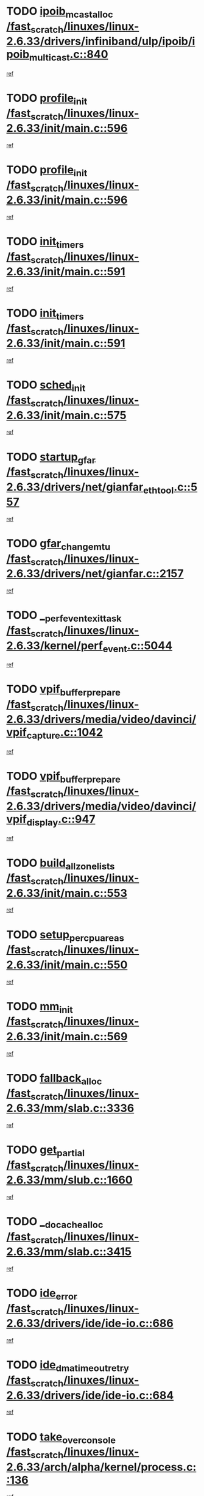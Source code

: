 * TODO [[view:/fast_scratch/linuxes/linux-2.6.33/drivers/infiniband/ulp/ipoib/ipoib_multicast.c::face=ovl-face1::linb=840::colb=12::cole=29][ipoib_mcast_alloc /fast_scratch/linuxes/linux-2.6.33/drivers/infiniband/ulp/ipoib/ipoib_multicast.c::840]]
[[view:/fast_scratch/linuxes/linux-2.6.33/drivers/infiniband/ulp/ipoib/ipoib_multicast.c::face=ovl-face2::linb=799::colb=1::cole=15][ref]]
* TODO [[view:/fast_scratch/linuxes/linux-2.6.33/init/main.c::face=ovl-face1::linb=596::colb=1::cole=13][profile_init /fast_scratch/linuxes/linux-2.6.33/init/main.c::596]]
[[view:/fast_scratch/linuxes/linux-2.6.33/init/main.c::face=ovl-face2::linb=533::colb=1::cole=18][ref]]
* TODO [[view:/fast_scratch/linuxes/linux-2.6.33/init/main.c::face=ovl-face1::linb=596::colb=1::cole=13][profile_init /fast_scratch/linuxes/linux-2.6.33/init/main.c::596]]
[[view:/fast_scratch/linuxes/linux-2.6.33/init/main.c::face=ovl-face2::linb=584::colb=2::cole=19][ref]]
* TODO [[view:/fast_scratch/linuxes/linux-2.6.33/init/main.c::face=ovl-face1::linb=591::colb=1::cole=12][init_timers /fast_scratch/linuxes/linux-2.6.33/init/main.c::591]]
[[view:/fast_scratch/linuxes/linux-2.6.33/init/main.c::face=ovl-face2::linb=533::colb=1::cole=18][ref]]
* TODO [[view:/fast_scratch/linuxes/linux-2.6.33/init/main.c::face=ovl-face1::linb=591::colb=1::cole=12][init_timers /fast_scratch/linuxes/linux-2.6.33/init/main.c::591]]
[[view:/fast_scratch/linuxes/linux-2.6.33/init/main.c::face=ovl-face2::linb=584::colb=2::cole=19][ref]]
* TODO [[view:/fast_scratch/linuxes/linux-2.6.33/init/main.c::face=ovl-face1::linb=575::colb=1::cole=11][sched_init /fast_scratch/linuxes/linux-2.6.33/init/main.c::575]]
[[view:/fast_scratch/linuxes/linux-2.6.33/init/main.c::face=ovl-face2::linb=533::colb=1::cole=18][ref]]
* TODO [[view:/fast_scratch/linuxes/linux-2.6.33/drivers/net/gianfar_ethtool.c::face=ovl-face1::linb=557::colb=8::cole=20][startup_gfar /fast_scratch/linuxes/linux-2.6.33/drivers/net/gianfar_ethtool.c::557]]
[[view:/fast_scratch/linuxes/linux-2.6.33/drivers/net/gianfar_ethtool.c::face=ovl-face2::linb=542::colb=2::cole=16][ref]]
* TODO [[view:/fast_scratch/linuxes/linux-2.6.33/drivers/net/gianfar.c::face=ovl-face1::linb=2157::colb=1::cole=16][gfar_change_mtu /fast_scratch/linuxes/linux-2.6.33/drivers/net/gianfar.c::2157]]
[[view:/fast_scratch/linuxes/linux-2.6.33/drivers/net/gianfar.c::face=ovl-face2::linb=2124::colb=1::cole=15][ref]]
* TODO [[view:/fast_scratch/linuxes/linux-2.6.33/kernel/perf_event.c::face=ovl-face1::linb=5044::colb=2::cole=24][__perf_event_exit_task /fast_scratch/linuxes/linux-2.6.33/kernel/perf_event.c::5044]]
[[view:/fast_scratch/linuxes/linux-2.6.33/kernel/perf_event.c::face=ovl-face2::linb=4995::colb=1::cole=15][ref]]
* TODO [[view:/fast_scratch/linuxes/linux-2.6.33/drivers/media/video/davinci/vpif_capture.c::face=ovl-face1::linb=1042::colb=7::cole=26][vpif_buffer_prepare /fast_scratch/linuxes/linux-2.6.33/drivers/media/video/davinci/vpif_capture.c::1042]]
[[view:/fast_scratch/linuxes/linux-2.6.33/drivers/media/video/davinci/vpif_capture.c::face=ovl-face2::linb=1041::colb=1::cole=15][ref]]
* TODO [[view:/fast_scratch/linuxes/linux-2.6.33/drivers/media/video/davinci/vpif_display.c::face=ovl-face1::linb=947::colb=7::cole=26][vpif_buffer_prepare /fast_scratch/linuxes/linux-2.6.33/drivers/media/video/davinci/vpif_display.c::947]]
[[view:/fast_scratch/linuxes/linux-2.6.33/drivers/media/video/davinci/vpif_display.c::face=ovl-face2::linb=946::colb=1::cole=15][ref]]
* TODO [[view:/fast_scratch/linuxes/linux-2.6.33/init/main.c::face=ovl-face1::linb=553::colb=1::cole=20][build_all_zonelists /fast_scratch/linuxes/linux-2.6.33/init/main.c::553]]
[[view:/fast_scratch/linuxes/linux-2.6.33/init/main.c::face=ovl-face2::linb=533::colb=1::cole=18][ref]]
* TODO [[view:/fast_scratch/linuxes/linux-2.6.33/init/main.c::face=ovl-face1::linb=550::colb=1::cole=20][setup_per_cpu_areas /fast_scratch/linuxes/linux-2.6.33/init/main.c::550]]
[[view:/fast_scratch/linuxes/linux-2.6.33/init/main.c::face=ovl-face2::linb=533::colb=1::cole=18][ref]]
* TODO [[view:/fast_scratch/linuxes/linux-2.6.33/init/main.c::face=ovl-face1::linb=569::colb=1::cole=8][mm_init /fast_scratch/linuxes/linux-2.6.33/init/main.c::569]]
[[view:/fast_scratch/linuxes/linux-2.6.33/init/main.c::face=ovl-face2::linb=533::colb=1::cole=18][ref]]
* TODO [[view:/fast_scratch/linuxes/linux-2.6.33/mm/slab.c::face=ovl-face1::linb=3336::colb=8::cole=22][fallback_alloc /fast_scratch/linuxes/linux-2.6.33/mm/slab.c::3336]]
[[view:/fast_scratch/linuxes/linux-2.6.33/mm/slab.c::face=ovl-face2::linb=3329::colb=1::cole=15][ref]]
* TODO [[view:/fast_scratch/linuxes/linux-2.6.33/mm/slub.c::face=ovl-face1::linb=1660::colb=7::cole=18][get_partial /fast_scratch/linuxes/linux-2.6.33/mm/slub.c::1660]]
[[view:/fast_scratch/linuxes/linux-2.6.33/mm/slub.c::face=ovl-face2::linb=1673::colb=2::cole=19][ref]]
* TODO [[view:/fast_scratch/linuxes/linux-2.6.33/mm/slab.c::face=ovl-face1::linb=3415::colb=8::cole=24][__do_cache_alloc /fast_scratch/linuxes/linux-2.6.33/mm/slab.c::3415]]
[[view:/fast_scratch/linuxes/linux-2.6.33/mm/slab.c::face=ovl-face2::linb=3414::colb=1::cole=15][ref]]
* TODO [[view:/fast_scratch/linuxes/linux-2.6.33/drivers/ide/ide-io.c::face=ovl-face1::linb=686::colb=16::cole=25][ide_error /fast_scratch/linuxes/linux-2.6.33/drivers/ide/ide-io.c::686]]
[[view:/fast_scratch/linuxes/linux-2.6.33/drivers/ide/ide-io.c::face=ovl-face2::linb=670::colb=2::cole=19][ref]]
* TODO [[view:/fast_scratch/linuxes/linux-2.6.33/drivers/ide/ide-io.c::face=ovl-face1::linb=684::colb=16::cole=37][ide_dma_timeout_retry /fast_scratch/linuxes/linux-2.6.33/drivers/ide/ide-io.c::684]]
[[view:/fast_scratch/linuxes/linux-2.6.33/drivers/ide/ide-io.c::face=ovl-face2::linb=670::colb=2::cole=19][ref]]
* TODO [[view:/fast_scratch/linuxes/linux-2.6.33/arch/alpha/kernel/process.c::face=ovl-face1::linb=136::colb=2::cole=19][take_over_console /fast_scratch/linuxes/linux-2.6.33/arch/alpha/kernel/process.c::136]]
[[view:/fast_scratch/linuxes/linux-2.6.33/arch/alpha/kernel/process.c::face=ovl-face2::linb=79::colb=1::cole=18][ref]]
* TODO [[view:/fast_scratch/linuxes/linux-2.6.33/drivers/acpi/sleep.c::face=ovl-face1::linb=524::colb=1::cole=28][acpi_leave_sleep_state_prep /fast_scratch/linuxes/linux-2.6.33/drivers/acpi/sleep.c::524]]
[[view:/fast_scratch/linuxes/linux-2.6.33/drivers/acpi/sleep.c::face=ovl-face2::linb=519::colb=1::cole=15][ref]]
* TODO [[view:/fast_scratch/linuxes/linux-2.6.33/drivers/acpi/sleep.c::face=ovl-face1::linb=263::colb=1::cole=28][acpi_leave_sleep_state_prep /fast_scratch/linuxes/linux-2.6.33/drivers/acpi/sleep.c::263]]
[[view:/fast_scratch/linuxes/linux-2.6.33/drivers/acpi/sleep.c::face=ovl-face2::linb=243::colb=1::cole=15][ref]]
